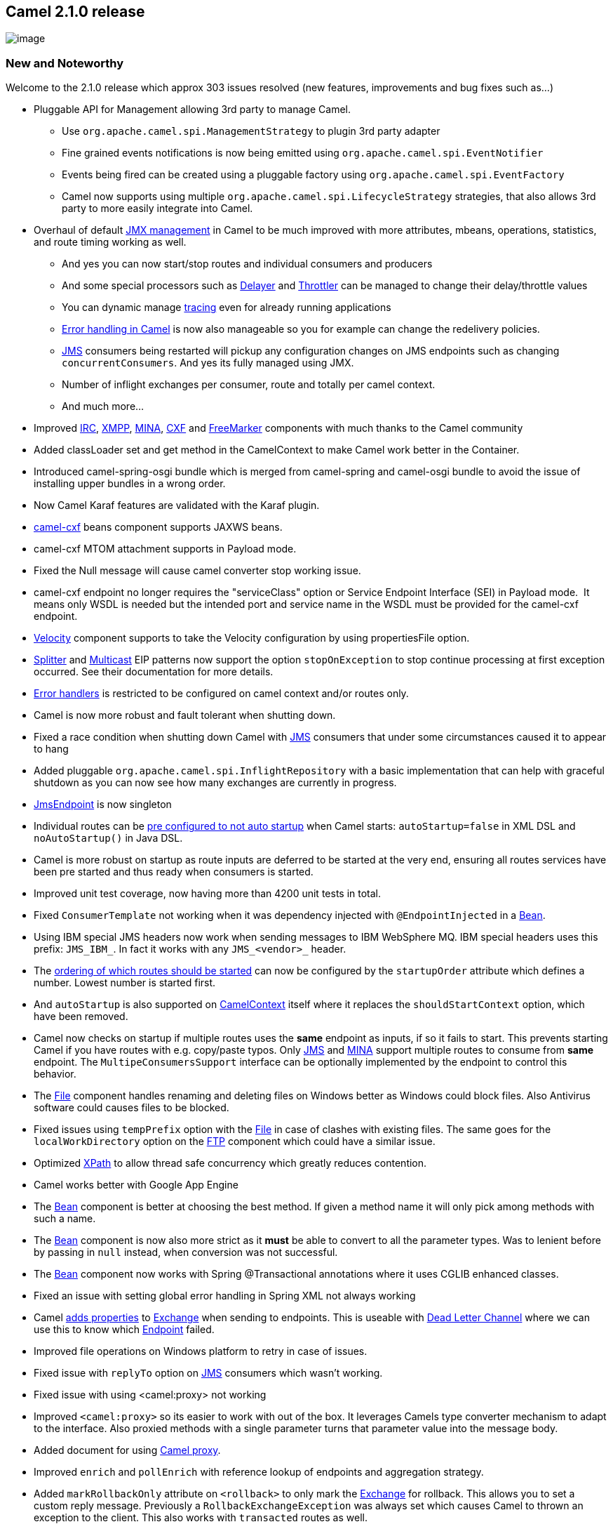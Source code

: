 [[ConfluenceContent]]
[[Camel2.1.0Release-Camel2.1.0release]]
Camel 2.1.0 release
-------------------

image:http://camel.apache.org/download.data/camel-box-v1.0-150x200.png[image]

[[Camel2.1.0Release-NewandNoteworthy]]
New and Noteworthy
~~~~~~~~~~~~~~~~~~

Welcome to the 2.1.0 release which approx 303 issues resolved (new
features, improvements and bug fixes such as...)

* Pluggable API for Management allowing 3rd party to manage Camel.
** Use `org.apache.camel.spi.ManagementStrategy` to plugin 3rd party
adapter
** Fine grained events notifications is now being emitted using
`org.apache.camel.spi.EventNotifier`
** Events being fired can be created using a pluggable factory using
`org.apache.camel.spi.EventFactory`
** Camel now supports using multiple
`org.apache.camel.spi.LifecycleStrategy` strategies, that also allows
3rd party to more easily integrate into Camel.
* Overhaul of default link:camel-jmx.html[JMX management] in Camel to be
much improved with more attributes, mbeans, operations, statistics, and
route timing working as well.
** And yes you can now start/stop routes and individual consumers and
producers
** And some special processors such as link:delayer.html[Delayer] and
link:throttler.html[Throttler] can be managed to change their
delay/throttle values
** You can dynamic manage link:tracer.html[tracing] even for already
running applications
** link:error-handling-in-camel.html[Error handling in Camel] is now
also manageable so you for example can change the redelivery policies.
** link:jms.html[JMS] consumers being restarted will pickup any
configuration changes on JMS endpoints such as changing
`concurrentConsumers`. And yes its fully managed using JMX.
** Number of inflight exchanges per consumer, route and totally per
camel context.
** And much more...
* Improved link:irc.html[IRC], link:xmpp.html[XMPP],
link:mina.html[MINA], link:cxf.html[CXF] and
link:freemarker.html[FreeMarker] components with much thanks to the
Camel community
* Added classLoader set and get method in the CamelContext to make Camel
work better in the Container.
* Introduced camel-spring-osgi bundle which is merged from camel-spring
and camel-osgi bundle to avoid the issue of installing upper bundles in
a wrong order.
* Now Camel Karaf features are validated with the Karaf plugin.
* link:cxf.html[camel-cxf] beans component supports JAXWS beans.
* camel-cxf MTOM attachment supports in Payload mode.
* Fixed the Null message will cause camel converter stop working issue.
* camel-cxf endpoint no longer requires the "serviceClass" option or
Service Endpoint Interface (SEI) in Payload mode.  It means only WSDL is
needed but the intended port and service name in the WSDL must be
provided for the camel-cxf endpoint.
* link:velocity.html[Velocity] component supports to take the Velocity
configuration by using propertiesFile option.
* link:splitter.html[Splitter] and link:multicast.html[Multicast] EIP
patterns now support the option `stopOnException` to stop continue
processing at first exception occurred. See their documentation for more
details.
* link:error-handling-in-camel.html[Error handlers] is restricted to be
configured on camel context and/or routes only.
* Camel is now more robust and fault tolerant when shutting down.
* Fixed a race condition when shutting down Camel with
link:jms.html[JMS] consumers that under some circumstances caused it to
appear to hang
* Added pluggable `org.apache.camel.spi.InflightRepository` with a basic
implementation that can help with graceful shutdown as you can now see
how many exchanges are currently in progress.
* link:jms.html[JmsEndpoint] is now singleton
* Individual routes can be
link:configuring-route-startup-ordering-and-autostartup.html[pre
configured to not auto startup] when Camel starts: `autoStartup=false`
in XML DSL and `noAutoStartup()` in Java DSL.
* Camel is more robust on startup as route inputs are deferred to be
started at the very end, ensuring all routes services have been pre
started and thus ready when consumers is started.
* Improved unit test coverage, now having more than 4200 unit tests in
total.
* Fixed `ConsumerTemplate` not working when it was dependency injected
with `@EndpointInjected` in a link:bean.html[Bean].
* Using IBM special JMS headers now work when sending messages to IBM
WebSphere MQ. IBM special headers uses this prefix: `JMS_IBM_`. In fact
it works with any `JMS_<vendor>_` header.
* The
link:configuring-route-startup-ordering-and-autostartup.html[ordering of
which routes should be started] can now be configured by the
`startupOrder` attribute which defines a number. Lowest number is
started first.
* And `autoStartup` is also supported on
link:camelcontext.html[CamelContext] itself where it replaces the
`shouldStartContext` option, which have been removed.
* Camel now checks on startup if multiple routes uses the *same*
endpoint as inputs, if so it fails to start. This prevents starting
Camel if you have routes with e.g. copy/paste typos. Only
link:jms.html[JMS] and link:mina.html[MINA] support multiple routes to
consume from *same* endpoint. The `MultipeConsumersSupport` interface
can be optionally implemented by the endpoint to control this behavior.
* The link:file2.html[File] component handles renaming and deleting
files on Windows better as Windows could block files. Also Antivirus
software could causes files to be blocked.
* Fixed issues using `tempPrefix` option with the link:file2.html[File]
in case of clashes with existing files. The same goes for the
`localWorkDirectory` option on the link:ftp2.html[FTP] component which
could have a similar issue.
* Optimized link:xpath.html[XPath] to allow thread safe concurrency
which greatly reduces contention.
* Camel works better with Google App Engine
* The link:bean.html[Bean] component is better at choosing the best
method. If given a method name it will only pick among methods with such
a name.
* The link:bean.html[Bean] component is now also more strict as it
*must* be able to convert to all the parameter types. Was to lenient
before by passing in `null` instead, when conversion was not successful.
* The link:bean.html[Bean] component now works with Spring
@Transactional annotations where it uses CGLIB enhanced classes.
* Fixed an issue with setting global error handling in Spring XML not
always working
* Camel link:dead-letter-channel.html[adds properties] to
link:exchange.html[Exchange] when sending to endpoints. This is useable
with link:dead-letter-channel.html[Dead Letter Channel] where we can use
this to know which link:endpoint.html[Endpoint] failed.
* Improved file operations on Windows platform to retry in case of
issues.
* Fixed issue with `replyTo` option on link:jms.html[JMS] consumers
which wasn't working.
* Fixed issue with using <camel:proxy> not working
* Improved `<camel:proxy>` so its easier to work with out of the box. It
leverages Camels type converter mechanism to adapt to the interface.
Also proxied methods with a single parameter turns that parameter value
into the message body.
* Added document for using link:using-camelproxy.html[Camel proxy].
* Improved `enrich` and `pollEnrich` with reference lookup of endpoints
and aggregation strategy.
* Added `markRollbackOnly` attribute on `<rollback>` to only mark the
link:exchange.html[Exchange] for rollback. This allows you to set a
custom reply message. Previously a `RollbackExchangeException` was
always set which causes Camel to thrown an exception to the client. This
also works with `transacted` routes as well.
* Camel now logs on shutdown whether there was in flight exchanges or
not. All together we are getting closer to having graceful shutdown
supported in Camel.
* `@Bean` is now easier to use at you define `ref` and `method` instead
of one combined value.
* Introduced `routeId` in the Java DSL to set the id of the route.
Prefer to use this over `id`.
* Introduced link:routepolicy.html[RoutePolicy] allowing to automatic
and dynamically controlling routes at runtime.
* Supplied `ThrottlingRoutePolicy` out of the box for dynamic throttling
route consumers using metrics based on the current number of inflight
exchanges.
* link:data-format.html[Data Format] is now resolved just as
link:components.html[Components] and link:languages.html[Languages] by
looking for magic file under
`META-INF/services/org/apache/camel/dataformat/`.
* The link:http.html[HTTP] component now also supports using NTLM
authentication
* link:exception-clause.html[Exception Clause] improved to better select
the best `onException` to use. Now a direct match will *always* be used
in case one existed anywhere in the caused exception hierarchy. This
avoid Camel eagerly selecting a too generic such as
`onException(Exception.class)` when a direct match existed.
* link:ftp2.html[FTP] can now have its `FTPClient` and `FTPClientConfig`
configured using URI parameters. Can for example be used to set a
timeout on the `FTPClient`.
* link:ftp2.html[FTP] is now more robust when writing files where it
will reconnect the connect in case of problems.
* Added support in camel-core for non blocking
link:request-reply.html[Request Reply] using link:toasync.html[ToAsync].
* link:jetty.html[Jetty] HTTP producer supports non blocking
link:request-reply.html[Request Reply]. See more at
link:toasync.html[ToAsync] and the link:http-async-example.html[HTTP
Async Example].
* `HttpOperationFailedException` now uses pure Java types so it can
safely be transported over network without being dependent on 3rd part
.jars.
* Improvements to link:tracer.html[Tracer] to let it be more fine
grained when used with link:aggregator.html[Aggregator],
link:splitter.html[Splitter] etc. who has sub routes. It now also
outputs correct doTry .. doCatch .. doFinally and onException etc.
* Added `adviceWith(RouteBuilder)` to `RouteDefinition` which allows you
to advice any existing route with a route builder where you can define
interceptors etc. This is useable for testing so you can write tests
based on existing routes and advice them with interceptors so you can
detour messages and simulate errors etc.
* link:timer.html[Timer] and link:quartz.html[Quartz] now logs Exchanges
that failed with an exception at ERROR level to help identify the
problem.
* link:tutorial-for-camel-on-google-app-engine.html[Google App Engine
supported] excellent work by our new committer Martin Krasser.
* Improved link:cxf.html[CXF] producer in `POJO` mode to use the POJO
body without having to wrap it in a `java.util.List` which allows for
easier usage. See for example the link:cxf-async-example.html[CXF Async
Example].
* Added option `testConnectionOnStartup` to link:jms.html[JMS] to test
connection on startup. The goal is to ensures that when Camel is started
all the JMS consumers have a valid connection to the JMS broker. However
if a connection cannot be established then Camel throws an exception on
startup.
* link:dead-letter-channel.html[Dead Letter Channel] is validating its
`deadLetterUri` on startup to prevent failing at runtime.
* Failing to create routes is now reported with a more precise error
message which pinpoints which route and what part of the route is
causing the problem.
* Fixed issue with transacted routes mixed with Camel error handling
doing redelivery from the beginning of the route and not only at the
failed node in the route path.
* Fixed issue with using link:bam.html[BAM] with Hibernate.
* Options to the `java.sql.Statement` can be set from the URI in the
link:jdbc.html[JDBC] component. Can be used to set maxRows etc.
* Added documentation for link:nmr.html[NMR] and
link:quickfix.html[Quickfix].
* Fixed issues with link:mail.html[Mail] and having multiple endpoints
defined with different recipients could cause Camel to use the
recipients from the last defined endpoint only.
* Improved link:mail.html[Mail] to better recover from network failure
on subsequent polls
* Improved link:tracer.html[Tracer] to output route id
* Fixed a potential 2gb file copy limit using NIO when doing
from("file:xxx").XXXX.to("file:yyy") routing.
* Upgraded and fixed link:el.html[EL] to work with OSGi containers.

[[Camel2.1.0Release-New]]
New link:enterprise-integration-patterns.html[Enterprise Integration
Patterns]
^^^^^^^^^^^^^^^^^^^^^^^^^^^^^^^^^^^^^^^^^^^^^^^^^^^^^^^^^^^^^^^^^^^^^^^^^^^^^^

* link:sampling.html[Sampling] A sampling throttler allowing you to
extract a sample of exchanges from the traffic through a route.

[[Camel2.1.0Release-New.1]]
New link:components.html[Components]
^^^^^^^^^^^^^^^^^^^^^^^^^^^^^^^^^^^^

* link:printer.html[camel-printer]
* link:cache.html[camel-cache]
* link:snmp.html[camel-snmp]
* link:javaspace.html[camel-javaspace]
* link:gae.html[camel-gae]
* link:quickfix.html[camel-quickfix]

[[Camel2.1.0Release-NewDSL]]
New DSL
^^^^^^^

* link:sampling.html[`sample`]
* `markRollbackOnly`
* `routeId`
* link:toasync.html[`toAsync`]
* `autoStartup`
* `startupOrder`

[[Camel2.1.0Release-NewAnnotations]]
New Annotations
^^^^^^^^^^^^^^^

[[Camel2.1.0Release-NewDataFormats]]
New link:data-format.html[Data Formats]
^^^^^^^^^^^^^^^^^^^^^^^^^^^^^^^^^^^^^^^

* Camel-bindy link:bindy.html[Bindy] includes important new features
like :
** Required (@DataField) to check mandatory field
** Position (@DataField and @KeyValuePairField) when the CSV/FIX message
to be generate contain fields which are placed at a different position
then those used to parse it
** Section which allow to define the class containing by example the
header, body or footer section
** OneToMany which allow to Read a FIX message containing repetitive
groups (= group of tags/keys) and Generate a CSV with repetitive data

[[Camel2.1.0Release-New.2]]
New link:languages.html[Languages]
^^^^^^^^^^^^^^^^^^^^^^^^^^^^^^^^^^

[[Camel2.1.0Release-New.3]]
New link:examples.html[Examples]
^^^^^^^^^^^^^^^^^^^^^^^^^^^^^^^^

* link:management-example.html[camel-example-management]
* link:route-throttling-example.html[camel-example-route-throttling]
* link:http-async-example.html[camel-example-http-async]
* link:cxf-async-example.html[camel-example-cxf-async]

[[Camel2.1.0Release-APIbreaking]]
API breaking
~~~~~~~~~~~~

[[Camel2.1.0Release-DSLchanges]]
DSL changes
^^^^^^^^^^^

In the Java DSL the `.errorHandler` is now restricted to be configured
on camel context and/or routes only. That means for configuring on
routes you have to set it directly after the `.from` DSL.

In Spring DSL the `errorHandlerRef` attribute is now only visible on the
`<camelContext>` and `<route>` XML tags.

[[Camel2.1.0Release-New.jardependencies]]
New .jar dependencies
^^^^^^^^^^^^^^^^^^^^^

camel-core now depends on commons-management.jar to facilitate the new
overhauled management. +
This project is hosted at http://commonman.fusesource.org/[FuseForge]

This .jar can be retrieved from the maven central repo at:
http://repo1.maven.org/maven2/org/fusesource/commonman/commons-management/1.0/ +
The maven dependency details are:

[source,brush:,java;,gutter:,false;,theme:,Default]
----
 <groupId>org.fusesource.commonman</groupId>
 <artifactId>commons-management</artifactId>
 <version>1.0</version>
----

[[Camel2.1.0Release-DataFormatresolution]]
DataFormat resolution
^^^^^^^^^^^^^^^^^^^^^

Data formats is now resolved just as components and languages etc.
making it consistent. If you have your own custom data formats you need
to create the magic file under
`META-INF/services/org/apache/camel/dataformat` which is a file with the
data format name. See for example `camel-jackson` for an example how to
do that.

[[Camel2.1.0Release-camel-http]]
camel-http
^^^^^^^^^^

`HttpOperationFailedException` has been changed.

[[Camel2.1.0Release-CoreAPI]]
Core API
^^^^^^^^

[[Camel2.1.0Release-CamelContext]]
CamelContext
++++++++++++

CamelContext have renamed the method `getLifecycleStrategy` to
`getLifecycleStrategies` and now returns a List.

[[Camel2.1.0Release-Exchange]]
Exchange
++++++++

The exchange id has been changed to use the `java.util.UUID` instead.
This allows Camel to run on Google App Engine.

[[Camel2.1.0Release-Management]]
Management
++++++++++

The API in `org.apache.camel.spi.ManagementNamingStrategy` had its
methods renaming and method signature adjusted to accommodate the big
theme for Camel which was overhaul of management (JMX).

[[Camel2.1.0Release-SPI]]
SPI
+++

The `TraceableUnitOfWork` has been renamed to `TracedRouteNote` which is
accessible from `UnitOfWork`.

[[Camel2.1.0Release-DeadLetterChannel]]
DeadLetterChannel
+++++++++++++++++

The `deadLetterUri` uri now only accepts a single endpoint which is
prechecked on startup. You cannot any longer using multiple endpoints
separated by comma. That was in fact an internal hidden feature because
a recipient list was used beforehand to produce to the dead letter
queue. Adding the precheck removed the recipient list. You can use
link:direct.html[Direct] and route to a route which can then use a
recipient list in case you really need this.

[[Camel2.1.0Release-ClientAPI]]
Client API
^^^^^^^^^^

[[Camel2.1.0Release-Removedclasses]]
Removed classes
^^^^^^^^^^^^^^^

* `org.apache.camel.processor.CompositeProcessor` was never used
* `org.apache.camel.impl.ProducerTemplateProcessor` was never used
* `org.apache.camel.impl.NoPolicy` was never used
* `org.apache.camel.spring.handler.LazyLoadingBeanDefinitionParser` was
never used
* `org.apache.camel.spring.handler.ScriptDefinitionParser` was never
used
* `org.apache.camel.spring.remoting.SendBeforeInterceptor` was never
used
* `org.apache.camel.spring.spi.SpringConverters` was never used

[[Camel2.1.0Release-Movedclasses]]
Moved classes
^^^^^^^^^^^^^

* `org.apache.camel.PollingConsumerPollStrategy` is moved to
`org.apache.camel.spi.PollingConsumerPollStrategy`
* `org.apache.camel.impl.scan.PatternBasedPackageScanFilter` is moved to
`org.apache.camel.spring.PatternBasedPackageScanFilter` in the
*camel-spring* jar.

[[Camel2.1.0Release-Removedmethods]]
Removed methods
^^^^^^^^^^^^^^^

* `getSingletonEndpoints` method have been removed from various classes
in the `camel-test` component.

[[Camel2.1.0Release-RemovedinSpringXML]]
Removed in Spring XML
^^^^^^^^^^^^^^^^^^^^^

The option `shouldStartContext` on <camelContext> have been removed. Its
replaced with `autoStartup` which you can read more about here
link:configuring-route-startup-ordering-and-autostartup.html[Configuring
route startup ordering and autostartup].

[[Camel2.1.0Release-@Bean]]
@Bean
^^^^^

@Bean now uses a `ref` attribute to refer to the bean name. Also added a
new `method` attribute to set the method to use (optional). +
You need to upgrade your code to use these attributes as the default
`value` have been removed. We assume only a very few people knew and
uses this @Bean annotation.

[[Camel2.1.0Release-component]]
link:direct.html[Direct] component
^^^^^^^^^^^^^^^^^^^^^^^^^^^^^^^^^^

The option `allowMultipleConsumers` has been removed as it did not make
sense to have concurrent consumers on a direct endpoint.

[[Camel2.1.0Release-KnownIssues]]
Known Issues
~~~~~~~~~~~~

link:routing-slip.html[Routing Slip] EIP does not break when Exchange is
failed, see
https://cwiki.apache.org/confluence/pages/createpage.action?spaceKey=CAMEL&title=CAMEL-2245&linkCreation=true&fromPageId=2852389[CAMEL-2245].

Using <transacted/> in Spring XML does not work properly when using
route scoped <onException> and/or <onCompletion>. Using context scoped
works. And the Java DSL does not have this flaw. See
https://cwiki.apache.org/confluence/pages/createpage.action?spaceKey=CAMEL&title=CAMEL-2336&linkCreation=true&fromPageId=2852389[CAMEL-2336].

When using the link:recipient-list.html[Recipient List] together with
link:mina.html[MINA] endpoints Camel will over time hold on to memory
which could lead to OutOfMemoryErrors. See more at:
https://issues.apache.org/activemq/browse/CAMEL-2484[CAMEL-2484]

See known issues from previous releases.

[[Camel2.1.0Release-Importantchangestoconsiderwhenupgrading]]
Important changes to consider when upgrading
~~~~~~~~~~~~~~~~~~~~~~~~~~~~~~~~~~~~~~~~~~~~

[[Camel2.1.0Release-GettingtheDistributions]]
Getting the Distributions
~~~~~~~~~~~~~~~~~~~~~~~~~

[[Camel2.1.0Release-BinaryDistributions]]
Binary Distributions
^^^^^^^^^^^^^^^^^^^^

[width="100%",cols="34%,33%,33%",options="header",]
|=======================================================================
|Description |Download Link |PGP Signature file of download
|Windows Distribution
|http://www.apache.org/dyn/closer.cgi/camel/apache-camel/2.1.0/apache-camel-2.1.0.zip[apache-camel-2.1.0.zip]
|http://archive.apache.org/dist/camel/apache-camel/2.1.0/apache-camel-2.1.0.zip.asc[apache-camel-2.1.0.zip.asc]

|Unix/Linux/Cygwin Distribution
|http://archive.apache.org/dist/camel/apache-camel/2.1.0/apache-camel-2.1.0.tar.gz[apache-camel-2.1.0.tar.gz]
|http://archive.apache.org/dist/camel/apache-camel/2.1.0/apache-camel-2.1.0.tar.gz.asc[apache-camel-2.1.0.tar.gz.asc]
|=======================================================================

[Info]
====
 **The above URLs use redirection**

The above URLs use the Apache Mirror system to redirect you to a
suitable mirror for your download. Some users have experienced issues
with some versions of browsers (e.g. some Safari browsers). If the
download doesn't seem to work for you from the above URL then try using
http://www.mozilla.com/en-US/firefox/[Mozilla Firefox]

====

[[Camel2.1.0Release-SourceDistributions]]
Source Distributions
^^^^^^^^^^^^^^^^^^^^

[width="100%",cols="34%,33%,33%",options="header",]
|=======================================================================
|Description |Download Link |PGP Signature file of download
|Source for Windows
|http://archive.apache.org/dist/camel/apache-camel/2.1.0/apache-camel-2.1.0-src.zip[apache-camel-2.1.0-src.zip]
|http://archive.apache.org/dist/camel/apache-camel/2.1.0/apache-camel-2.1.0-src.zip.asc[apache-camel-2.1.0-src.zip.asc]
|=======================================================================

[width="100%",cols="34%,33%,33%",]
|=======================================================================
|Source for Unix/Linux/Cygwin
|http://archive.apache.org/dist/camel/apache-camel/2.1.0/apache-camel-2.1.0-src.tar.gz[apache-camel-2.1.0-src.tar.gz]
|http://archive.apache.org/dist/camel/apache-camel/2.1.0/apache-camel-2.1.0-src.tar.gz.asc[apache-camel-2.1.0-src.tar.gz.asc]
|=======================================================================

[[Camel2.1.0Release-GettingtheBinariesusingMaven2]]
Getting the Binaries using Maven 2
^^^^^^^^^^^^^^^^^^^^^^^^^^^^^^^^^^

To use this release in your maven project, the proper dependency
configuration that you should use in your
http://maven.apache.org/guides/introduction/introduction-to-the-pom.html[Maven
POM] is:

[source,brush:,java;,gutter:,false;,theme:,Default]
----
<dependency>
  <groupId>org.apache.camel</groupId>
  <artifactId>camel-core</artifactId>
  <version>2.1.0</version>
</dependency>
----

[[Camel2.1.0Release-SVNTagCheckout]]
SVN Tag Checkout
^^^^^^^^^^^^^^^^

[source,brush:,java;,gutter:,false;,theme:,Default]
----
svn co http://svn.apache.org/repos/asf/camel/tags/camel-2.1.0
----

[[Camel2.1.0Release-Changelog]]
Changelog
~~~~~~~~~

For a more detailed view of new features and bug fixes, see:

* http://issues.apache.org/jira/secure/ReleaseNote.jspa?projectId=12311211&styleName=Html&version=12315685[JIRA
Release notes for 2.1.0]
